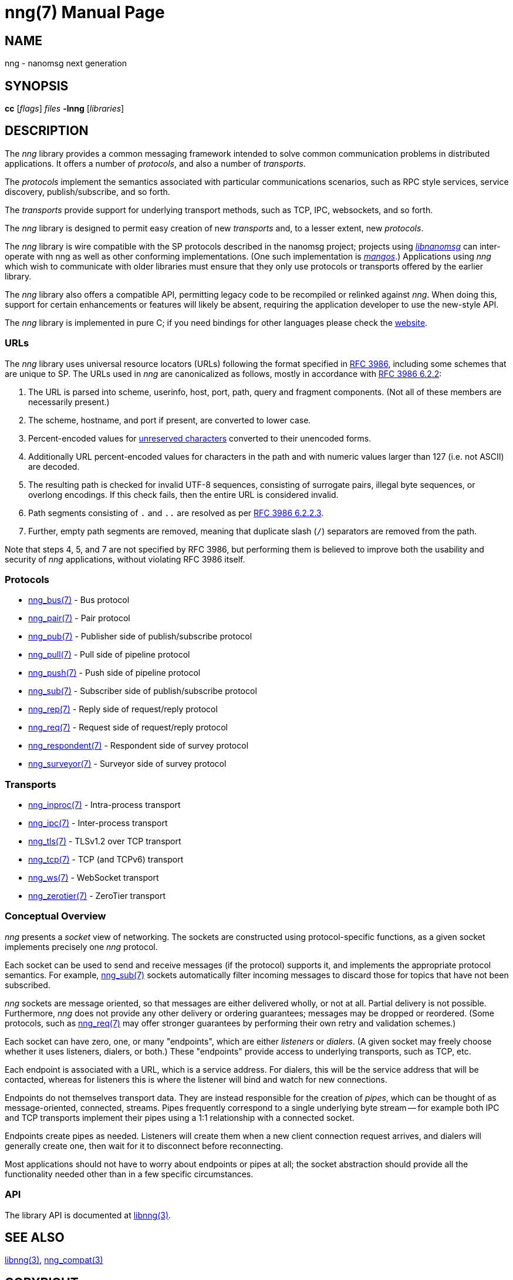 nng(7)
======
:doctype: manpage
:manmanual: nng
:mansource: nng
:icons: font
:copyright: Copyright 2018 Staysail Systems, Inc. <info@staysail.tech> \
            Copyright 2018 Capitar IT Group BV <info@capitar.com> \
            This software is supplied under the terms of the MIT License, a \
            copy of which should be located in the distribution where this \
            file was obtained (LICENSE.txt).  A copy of the license may also \
            be found online at https://opensource.org/licenses/MIT.

NAME
----
nng - nanomsg next generation

SYNOPSIS
--------
*cc* ['flags'] 'files' *-lnng* ['libraries']


DESCRIPTION
-----------

The _nng_ library provides a common messaging framework intended to
solve common communication problems in distributed applications.
It offers a number of _protocols_, and also a number of _transports_.

The _protocols_ implement the semantics associated with particular
communications scenarios, such as RPC style services, service discovery,
publish/subscribe, and so forth.

The _transports_ provide support for underlying transport methods, such
as TCP, IPC, websockets, and so forth.

The _nng_ library is designed to permit easy creation of new _transports_ and,
to a lesser extent, new _protocols_.

The _nng_ library is wire compatible with the SP protocols described in
the nanomsg project; projects using
https://github.com/nanomsg/nanomsg[_libnanomsg_] can inter-operate with
nng as well as other conforming implementations.  (One such implementation
is https://github.com/go-mangos/mangos[_mangos_].)  Applications using _nng_
which wish to communicate with older libraries must ensure that they only
use protocols or transports offered by the earlier library.

The _nng_ library also offers a compatible API, permitting legacy code to
be recompiled or relinked against _nng_.  When doing this, support for
certain enhancements or features will likely be absent, requiring the
application developer to use the new-style API.

The _nng_ library is implemented in pure C; if you need bindings for
other languages please check the http://nanomsg.org/[website].

URLs
~~~~

The _nng_ library uses universal resource locators (URLs)
following the format specified in 
https://tools.ietf.org/html/rfc3986[RFC 3986],
including some schemes that are unique
to SP.
The URLs used in _nng_ are canonicalized as follows, mostly in
accordance with
https://tools.ietf.org/html/rfc3986#section-6.2.2[RFC 3986 6.2.2]:

  1. The URL is parsed into scheme, userinfo, host, port, path, query and
     fragment components.  (Not all of these members are necessarily present.)
  2. The scheme, hostname, and port if present, are converted to lower case.
  3. Percent-encoded values for
     https://tools.ietf.org/html/rfc3986#section-2.3[unreserved characters]
     converted to their unencoded forms.
  4. Additionally URL percent-encoded values for characters in the path
     and with numeric values larger than 127 (i.e. not ASCII) are decoded.
  5. The resulting path is checked for invalid UTF-8 sequences, consisting
     of surrogate pairs, illegal byte sequences, or overlong encodings.
     If this check fails, then the entire URL is considered invalid.
  6. Path segments consisting of `.` and `..` are resolved as per 
     https://tools.ietf.org/html/rfc3986#section-6.2.2.3[RFC 3986 6.2.2.3].
  7. Further, empty path segments are removed, meaning that duplicate
     slash (`/`) separators are removed from the path.

Note that steps 4, 5, and 7 are not specified by RFC 3986, but performing
them is believed to improve both the usability and security of _nng_
applications, without violating RFC 3986 itself.

Protocols
~~~~~~~~~

* <<nng_bus#,nng_bus(7)>> - Bus protocol
* <<nng_pair#,nng_pair(7)>> - Pair protocol
* <<nng_pub#,nng_pub(7)>> - Publisher side of publish/subscribe protocol
* <<nng_pull#,nng_pull(7)>> - Pull side of pipeline protocol
* <<nng_push#,nng_push(7)>> - Push side of pipeline protocol
* <<nng_sub#,nng_sub(7)>> - Subscriber side of publish/subscribe protocol
* <<nng_rep#,nng_rep(7)>> - Reply side of request/reply protocol
* <<nng_req#,nng_req(7)>> - Request side of request/reply protocol
* <<nng_respondent#,nng_respondent(7)>> - Respondent side of survey protocol
* <<nng_surveyor#,nng_surveyor(7)>> - Surveyor side of survey protocol

Transports
~~~~~~~~~~

* <<nng_inproc#,nng_inproc(7)>> - Intra-process transport
* <<nng_ipc#,nng_ipc(7)>> - Inter-process transport
* <<nng_tls#,nng_tls(7)>> - TLSv1.2 over TCP transport
* <<nng_tcp#,nng_tcp(7)>> - TCP (and TCPv6) transport
* <<nng_ws#,nng_ws(7)>> - WebSocket transport
* <<nng_zerotier#,nng_zerotier(7)>> - ZeroTier transport

Conceptual Overview
~~~~~~~~~~~~~~~~~~~

_nng_ presents a _socket_ view of networking.  The sockets are constructed
using protocol-specific functions, as a given socket implements precisely
one _nng_ protocol.

Each socket can be used to send and receive messages (if the protocol)
supports it, and implements the appropriate protocol semantics.  For
example, <<nng_sub#,nng_sub(7)>> sockets automatically filter incoming
messages to discard those for topics that have not been subscribed.

_nng_ sockets are message oriented, so that messages are either delivered
wholly, or not at all.  Partial delivery is not possible.  Furthermore,
_nng_ does not provide any other delivery or ordering guarantees;
messages may be dropped or reordered.  (Some protocols, such as
<<nng_req#,nng_req(7)>> may offer stronger guarantees by
performing their own retry and validation schemes.)

Each socket can have zero, one, or many "endpoints", which are either
_listeners_ or _dialers_. (A given socket may freely choose whether it uses
listeners, dialers, or both.)  These "endpoints" provide access to
underlying transports, such as TCP, etc.

Each endpoint is associated with a URL, which is a service address.  For
dialers, this will be the service address that will be contacted, whereas
for listeners this is where the listener will bind and watch for new
connections.

Endpoints do not themselves transport data.  They are instead responsible
for the creation of _pipes_, which can be thought of as message-oriented,
connected, streams.  Pipes frequently correspond to a single underlying
byte stream -- for example both IPC and TCP transports implement their
pipes using a 1:1 relationship with a connected socket.

Endpoints create pipes as needed.  Listeners will create them when a new
client connection request arrives, and dialers will generally create one,
then wait for it to disconnect before reconnecting.

Most applications should not have to worry about endpoints or pipes at
all; the socket abstraction should provide all the functionality needed
other than in a few specific circumstances.

API
~~~

The library API is documented at <<libnng#,libnng(3)>>.

SEE ALSO
--------
<<libnng#,libnng(3)>>,
<<nng_compat#,nng_compat(3)>>

COPYRIGHT
---------

Copyright 2018 mailto:info@staysail.tech[Staysail Systems, Inc] +
Copyright 2018 mailto:info@capitar.com[Capitar IT Group BV]

This document is supplied under the terms of the
https://opensource.org/licenses/MIT[MIT License].
